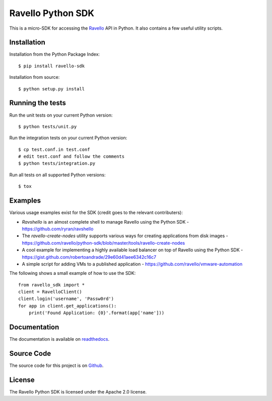 Ravello Python SDK
==================

This is a micro-SDK for accessing the Ravello_ API in Python. It also contains
a few useful utility scripts.

Installation
------------

Installation from the Python Package Index::

 $ pip install ravello-sdk

Installation from source::

 $ python setup.py install

Running the tests
-----------------

Run the unit tests on your current Python version::

 $ python tests/unit.py

Run the integration tests on your current Python version::

 $ cp test.conf.in test.conf
 # edit test.conf and follow the comments
 $ python tests/integration.py

Run all tests on all supported Python versions::

 $ tox

Examples
-------

Various usage examples exist for the SDK (credit goes to the relevant contributers):

* *Ravshello* is an almost complete shell to manage Ravello using the Python SDK -  https://github.com/ryran/ravshello
* The *ravello-create-nodes* utility supports various ways for creating applications from disk images - https://github.com/ravello/python-sdk/blob/master/tools/ravello-create-nodes
* A cool example for implementing a highly available load balancer on top of Ravello using the Python SDK - https://gist.github.com/robertoandrade/29e60d41aee6342c16c7
* A simple script for adding VMs to a published application - https://github.com/ravello/vmware-automation 

The following shows a small example of how to use the SDK::

 from ravello_sdk import *
 client = RavelloClient()
 client.login('username', 'Passw0rd')
 for app in client.get_applications():
     print('Found Application: {0}'.format(app['name']))

Documentation
-------------

The documentation is available on readthedocs_.

Source Code
-----------

The source code for this project is on Github_.

License
-------

The Ravello Python SDK is licensed under the Apache 2.0 license.

.. _Ravello: http://www.ravellosystems.com
.. _readthedocs: http://ravello-sdk.readthedocs.org/en
.. _Github: https://github.com/ravello/python-sdk
